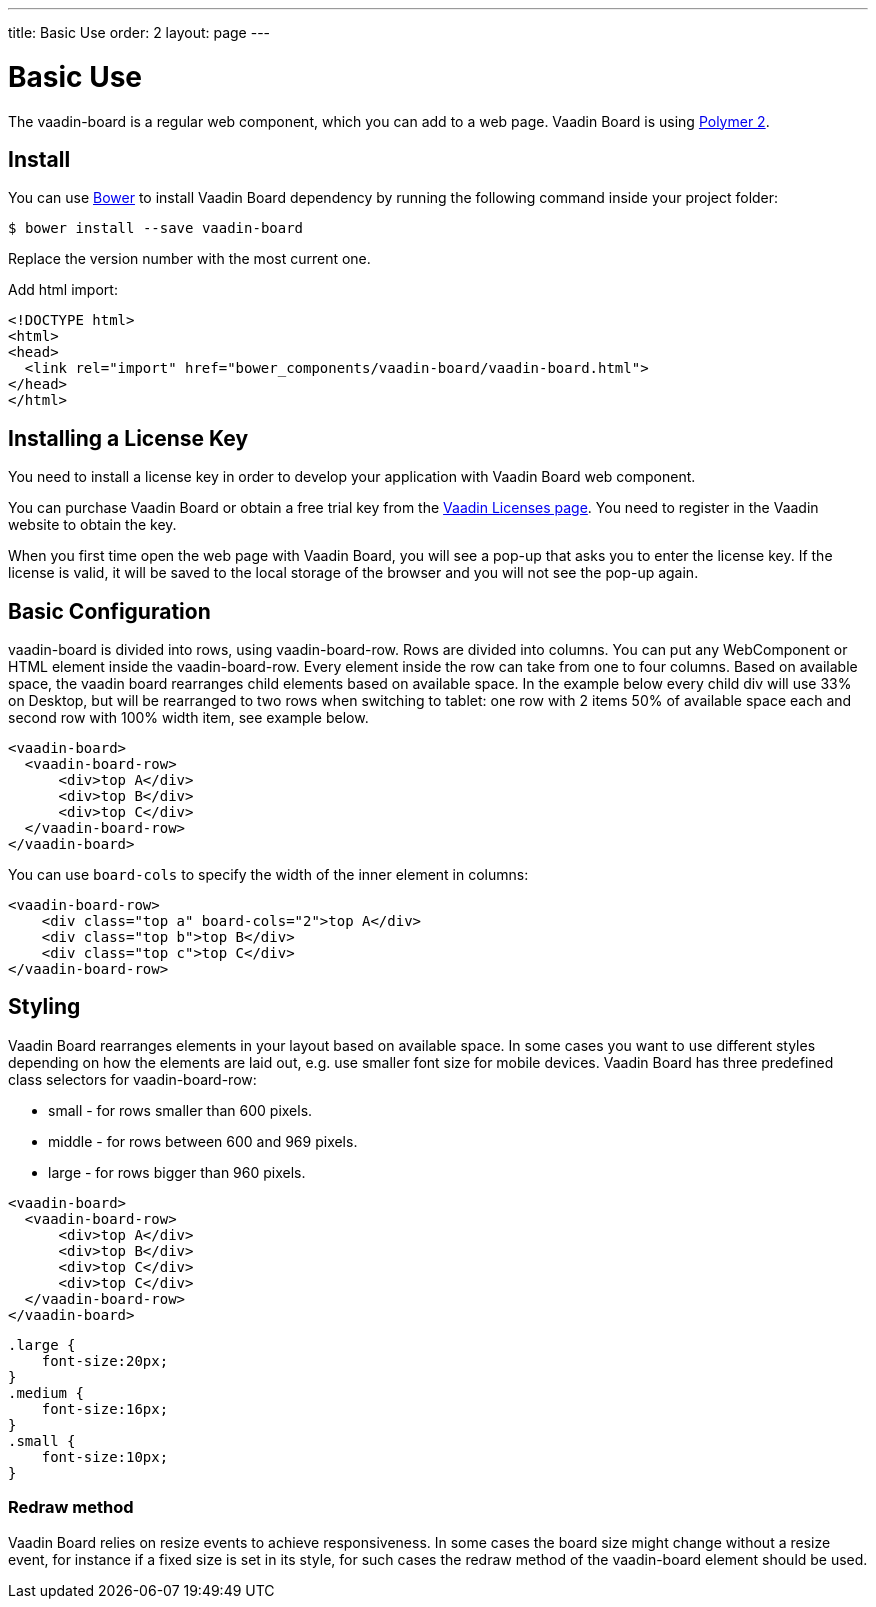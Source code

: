 ---
title: Basic Use
order: 2
layout: page
---

[[board.basic-use]]
= Basic Use

The [classname]#vaadin-board# is a regular web component, which you can add to a
web page. Vaadin Board is using link:https://github.com/polymer/polymer/tree/2.0-preview[Polymer 2].

[[board.install]]
== Install
You can use http://bower.io[Bower] to install Vaadin Board dependency by running the following command inside your project folder:

[subs="normal"]
----
[prompt]#$# [command]#bower# install --save vaadin-board
----
Replace the version number with the most current one.

Add html import:

[source, html]
----
<!DOCTYPE html>
<html>
<head>
  <link rel="import" href="bower_components/vaadin-board/vaadin-board.html">
</head>
</html>
----
[[board.installing.license]]
== Installing a License Key
You need to install a license key in order to develop your application with Vaadin Board web component.

You can purchase Vaadin Board or obtain a free trial key from the link:https://vaadin.com/pro/licenses[Vaadin Licenses page].
You need to register in the Vaadin website to obtain the key.

When you first time open the web page with Vaadin Board, you will see a pop-up that asks you to enter the license key.
If the license is valid, it will be saved to the local storage of the browser and you will not see the pop-up again.

[[board.basic-use.configuration]]
== Basic Configuration

[classname]#vaadin-board# is divided into rows, using [classname]#vaadin-board-row#.
Rows are divided into columns.
You can put any WebComponent or HTML element inside the [classname]#vaadin-board-row#.
Every element inside the row can take from one to four columns.
Based on available space, the vaadin board rearranges child elements based on available space.
In the example below every child [elementname]#div# will use 33% on Desktop, but will be
rearranged to two rows when switching to tablet: one row with 2 items 50% of available space each and second row
with 100% width item, see example below.

[source, html]
----
<vaadin-board>
  <vaadin-board-row>
      <div>top A</div>
      <div>top B</div>
      <div>top C</div>
  </vaadin-board-row>
</vaadin-board>
----

You can use `board-cols` to specify the width of the inner element in columns:

[source, html]
----
<vaadin-board-row>
    <div class="top a" board-cols="2">top A</div>
    <div class="top b">top B</div>
    <div class="top c">top C</div>
</vaadin-board-row>
----

[[board.basic-use.styling]]

== Styling
Vaadin Board rearranges elements in your layout based on available space.
In some cases you want to use different styles depending on how the elements are laid out, e.g. use smaller font size for mobile devices.
Vaadin Board has three predefined class selectors for [classname]#vaadin-board-row#:

* small - for rows smaller than 600 pixels.
* middle - for rows between 600 and 969 pixels.
* large - for rows bigger than 960 pixels.


[source, html]
----
<vaadin-board>
  <vaadin-board-row>
      <div>top A</div>
      <div>top B</div>
      <div>top C</div>
      <div>top C</div>
  </vaadin-board-row>
</vaadin-board>
----

[source, css]
----
.large {
    font-size:20px;
}
.medium {
    font-size:16px;
}
.small {
    font-size:10px;
}
----

[[board.basic-use.redraw]]
=== Redraw method

Vaadin Board relies on resize events to achieve responsiveness.
In some cases the board size might change without a resize event, for instance if a fixed size is set in its style, for such cases the [methodname]#redraw# method of the [elementname]#vaadin-board# element should be used.
